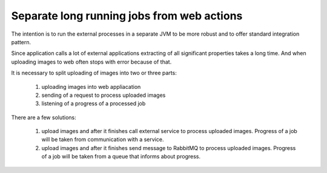 Separate long running jobs from web actions
---------------------------------------------------------------------------------------------------------------------------

The intention is to run the external processes in a separate 
JVM to be more robust and to offer standard integration pattern.

Since application calls a lot of external applications extracting of all significant properties takes a long time.
And when uploading images to web often stops with error because of that.

It is necessary to split uploading of images into two or three parts:

   1) uploading images into web appliacation
   2) sending of a request to process uploaded images
   3) listening of a progress of a processed job

There are a few solutions:

   1) upload images and after it finishes call external service to process uploaded images. 
      Progress of a job will be taken from communication with a service.
   2) upload images and after it finishes send message to RabbitMQ to process uploaded images.
      Progress of a job will be taken from a queue that informs about progress.

